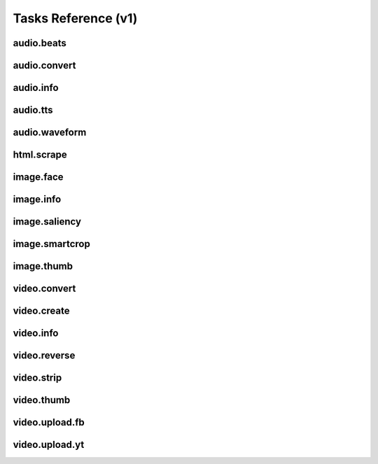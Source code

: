 Tasks Reference (v1)
====================

audio.beats
-----------

.. dragon:task:: audio.beats
    
    Find beats in an audio file.
    
    :input url: URL of the audio file  
    :input_type url: string
    :output beats: An array containing the timestamps of the detected beats, in seconds
    :output_type beats: object

audio.convert
-------------

.. dragon:task:: audio.convert
    
    Transcode audio file (mp3, vorbis), and return audio duration.
    
    :input url: URL of the audio file to be converted.  
    :input_type url: string
    :input codec: Desired codec for the output file.  *(choices:* ``'mp3'``, ``'vorbis'`` *)* 
    :input_type codec: string
    :output duration: Duration of the audio file in seconds, rounded to 1/100th second.
    :output_type duration: float
    :output content_type: Output file content type.
    :output_type content_type: string
    :file output: URL of the output file.

audio.info
----------

.. dragon:task:: audio.info
    
    Return duration of audio file.
    
    If url parameter points to a video, audio.info returns the same output key/values as video.info.
    
    :input url: URL of the audio file to be scanned.  
    :input_type url: string
    :output duration: Duration of the audio file in seconds, rounded to 1/100th second.
    :output_type duration: float
    :output content_type: Content-type of the audio file.
    :output_type content_type: string
    :output codec: Codec of the audio file.
    :output_type codec: string
    :output type: Type of the file.
    :output_type type: string

audio.tts
---------

.. dragon:task:: audio.tts
    
    Create audio voice-over file using Text-to-Speech (US English, male/female voices), returns duration.
    
    :input text: Text string to be transformed into audio via speech synthesys.  
    :input_type text: string
    :input voice: 1 male and 1 female US English voices are available.  *(choices:* ``'neospeech:julie'``, ``'neospeech:paul'`` *)*  *(default:* ``u'neospeech:julie'`` *)*
    :input_type voice: string
    :input codec: 1 male and 1 female US English voices are available.  *(choices:* ``'mp3'``, ``'ogg'`` *)*  *(default:* ``u'mp3'`` *)*
    :input_type codec: string
    :output duration: Duration of the audio file in seconds, rounded to 1/100th second.
    :output_type duration: float
    :output content_type: Content-type of the audio file.
    :output_type content_type: string
    :file output: URL of the output file.

audio.waveform
--------------

.. dragon:task:: audio.waveform
    
    Create a waveform image from an audio file.
    
    :input url: URL of the audio file to be scanned.  
    :input_type url: string
    :input width:    *(default:* ``1024`` *)*
    :input_type width: integer
    :input height:    *(default:* ``60`` *)*
    :input_type height: integer
    :input vmargin: vertical margin   *(default:* ``0`` *)*
    :input_type vmargin: integer
    :input fill: Color of the wave-form.   *(default:* ``u'#000000'`` *)*
    :input_type fill: string
    :input background: Color of the background.   *(default:* ``u'#FFFFFF'`` *)*
    :input_type background: string
    :input start: seconds to start from.   *(default:* ``0.0`` *)*
    :input_type start: float
    :input end:   
    :input_type end: float
    :input format:   *(choices:* ``'png'``, ``'jpeg'`` *)*  *(default:* ``u'jpeg'`` *)*
    :input_type format: string
    :output width: 
    :output_type width: integer
    :output height: 
    :output_type height: integer
    :output content_type: 
    :output_type content_type: string
    :file output: URL of the output file.

html.scrape
-----------

.. dragon:task:: html.scrape
    
    Scrap html webpage to return videos & images found
    
    :input url: URL of the html page  
    :input_type url: string
    :output hits: 
    :output_type hits: object
    :output page_title: 
    :output_type page_title: string

image.face
----------

.. dragon:task:: image.face
    
    Return an array of positions of detected faces, with type and confidence.
    
    :input url:   *(choices:* ``'mime:image/*'`` *)* 
    :input_type url: string
    :output faces: Each face has a type (front/profile), image coordinates of the detected face rectangle, and a confidence degree. Frontal faces are returned first.
    :output_type faces: string

image.info
----------

.. dragon:task:: image.info
    
    Return image file information.
    
    :input url: URL of the image file to be scanned.  
    :input_type url: string
    :output content_type: Content-Type of the image file.
    :output_type content_type: string
    :output type: Type of the file.
    :output_type type: string
    :output width: 
    :output_type width: integer
    :output height: 
    :output_type height: integer
    :output alpha: 
    :output_type alpha: boolean
    :output rotation: The rotation that should be applied to the image to see it as it was shot, in degrees.
    :output_type rotation: float
    :output date_time: 
    :output_type date_time: date
    :output flash: 
    :output_type flash: boolean
    :output focal_length: 
    :output_type focal_length: float
    :output iso_speed: 
    :output_type iso_speed: float
    :output exposure_time: 
    :output_type exposure_time: float

image.saliency
--------------

.. dragon:task:: image.saliency
    
    Return an array of salient points coordinates within an image.
    
    :input url:   *(choices:* ``'mime:image/*'`` *)* 
    :input_type url: string
    :output points: 
    :output_type points: string

image.smartcrop
---------------

.. dragon:task:: image.smartcrop
    
    Return most interesting (entropy based), non-overlapping rectangles, for a given surface ratio, within an image.
    
    :input url: URL of the image file to be scanned.  
    :input_type url: string
    :input aspect_ratio:    *(default:* ``1.7777777777777777`` *)*
    :input_type aspect_ratio: float
    :input boxes_number:    *(default:* ``10`` *)*
    :input_type boxes_number: integer
    :input step_ratio:    *(default:* ``0.03`` *)*
    :input_type step_ratio: float
    :input diag_ratio:    *(default:* ``0.3`` *)*
    :input_type diag_ratio: float
    :input reverse:    *(default:* ``False`` *)*
    :input_type reverse: boolean
    :output points: the JSON dump of the result
    :output_type points: string

image.thumb
-----------

.. dragon:task:: image.thumb
    
    Create a new image of custom dimensions and orientation from an original image.
    
    :input width: desired thumbnail width  
    :input_type width: integer
    :input height: desired thumbnail height  
    :input_type height: integer
    :input crop: If crop is true, original image fills new image dimensions. If crop is false, original image fits new image dimensions.   *(default:* ``False`` *)*
    :input_type crop: boolean
    :input url: URL of the source image  
    :input_type url: string
    :input rotation: rotationation is counterclockwise  *(choices:* ``0``, ``90``, ``180``, ``270`` *)*  *(default:* ``0`` *)*
    :input_type rotation: integer
    :input poster: if true, a play icon is added in the center.   *(default:* ``False`` *)*
    :input_type poster: boolean
    :input format: the output format, must be jpeg, png or gif  *(choices:* ``'jpeg'``, ``'gif'``, ``'png'`` *)*  *(default:* ``u'jpeg'`` *)*
    :input_type format: string
    :output width: thumbnail width
    :output_type width: integer
    :output height: thumbnail height
    :output_type height: integer
    :output original_width: original image width
    :output_type original_width: integer
    :output original_height: original height
    :output_type original_height: integer
    :file output: path of the thumbnail

video.convert
-------------

.. dragon:task:: video.convert
    
    Create transcoded video file with custom dimensions, and return its video.info output values.
    
    :input url: URL of the video file to convert.  
    :input_type url: string
    :input width:   
    :input_type width: integer
    :input height:   
    :input_type height: integer
    :input crop: Allows croping the video to fit in the output size   *(default:* ``False`` *)*
    :input_type crop: boolean
    :input acodec: Desired codec for audio.  *(choices:* ``'mp2'``, ``'mp3'``, ``'aac'``, ``'wmav1'``, ``'wmav2'`` *)*  *(default:* ``u'aac'`` *)*
    :input_type acodec: string
    :input video_br: This set the video bit-rate and is used for a 640x360 video (unit is kbits)   *(default:* ``512`` *)*
    :input_type video_br: integer
    :input audio_br: This set the audio bit-rate (unit is kbits)   *(default:* ``64`` *)*
    :input_type audio_br: integer
    :input sample_rate: Desired audio sample rate, in kHz.  *(choices:* ``22050``, ``44100``, ``48000`` *)*  *(default:* ``48000`` *)*
    :input_type sample_rate: integer
    :output content_type: Output file content type.
    :output_type content_type: string
    :output width: 
    :output_type width: integer
    :output height: 
    :output_type height: integer
    :output original_width: 
    :output_type original_width: integer
    :output original_height: 
    :output_type original_height: integer
    :output duration: Duration of in seconds
    :output_type duration: float
    :output frame_rate: 
    :output_type frame_rate: float
    :output acodec: 
    :output_type acodec: string
    :output vcodec: 
    :output_type vcodec: string
    :output alpha: 
    :output_type alpha: boolean
    :output rotation: The rotation that should be applied to the video to see it as it was shot, in degrees.
    :output_type rotation: float
    :file output: URL of the output file.

video.create
------------

.. dragon:task:: video.create
    
    Create video file(s) from a XML definition and video profile(s).
    
    :input definition:   
    :input_type definition: string
    :input preview:    *(default:* ``True`` *)*
    :input_type preview: boolean
    :input export:    *(default:* ``True`` *)*
    :input_type export: boolean
    :input profile:   *(choices:* ``'iphone-24p'``, ``'dvd-pal-16-9'``, ``'360p'``, ``'360p-23-976-fps'``, ``'480p-4-3-29-97-fps'``, ``'dvd-ntsc-4-3-h'``, ``'dvd-pal-4-3-h'``, ``'360p-24-fps'``, ``'360p-12-5-fps'``, ``'1080p-24-fps'``, ``'youtube-12-5fps'``, ``'dvd-pal-4-3'``, ``'480p-24-fps'``, ``'iphone-slow'``, ``'ntsc-wide-wmv'``, ``'special'``, ``'360p-11-988-fps'``, ``'dvd-mpeg1-small'``, ``'youtube-flv'``, ``'720p-12-fps'``, ``'dvd-pal-16-9-h'``, ``'youtube-slow'``, ``'720p-12-5-fps'``, ``'wmv2'``, ``'flash'``, ``'flash-hq'``, ``'mobile-small'``, ``'youtube-5fps'``, ``'flash-large-4-3'``, ``'iphone'``, ``'720p-24-fps'``, ``'iphone-flv'``, ``'iphone-16-9-12fp'``, ``'1080p'``, ``'wmv1'``, ``'240p-24-fps'``, ``'iphone-16-9'``, ``'quicktime'``, ``'720p-23-98-fps'``, ``'th720p'``, ``'360p-29-97-fps'``, ``'youtube-slow-flv'``, ``'wmv2-large-4-3'``, ``'dvd-mpeg1'``, ``'ntsc-wide'``, ``'flash-small'``, ``'dvd-ntsc-16-9'``, ``'480p'``, ``'dvd-ntsc-4-3'``, ``'mobile'``, ``'iphone-sslow'``, ``'720p'``, ``'youtube'``, ``'720p-hq'``, ``'square-400'``, ``'dvd-ntsc-16-9-h'``, ``'iphone-16-9-slow'``, ``'cine-half-hd'``, ``'flash-h264'``, ``'240p'``, ``'quicktime-small'``, ``'720p-29-97-fps'``, ``'360p-12-fps'``, ``'flash-med-16-9'`` *)*  *(default:* ``u'360p'`` *)*
    :input_type profile: string
    :input thumbnail_time:    *(default:* ``1.0`` *)*
    :input_type thumbnail_time: float
    :input url_callback:   
    :input_type url_callback: string
    :output duration: 
    :output_type duration: float
    :file preview: 
    :file export: 
    :file thumbnail: 

video.info
----------

.. dragon:task:: video.info
    
    Create transcoded video file with custom dimensions, and return its video.info output values.
    
    :input url: URL of the video file to convert.  
    :input_type url: string
    :input width:   
    :input_type width: integer
    :input height:   
    :input_type height: integer
    :input crop: Allows croping the video to fit in the output size   *(default:* ``False`` *)*
    :input_type crop: boolean
    :input acodec: Desired codec for audio.  *(choices:* ``'mp2'``, ``'mp3'``, ``'aac'``, ``'wmav1'``, ``'wmav2'`` *)*  *(default:* ``u'aac'`` *)*
    :input_type acodec: string
    :input video_br: This set the video bit-rate and is used for a 640x360 video (unit is kbits)   *(default:* ``512`` *)*
    :input_type video_br: integer
    :input audio_br: This set the audio bit-rate (unit is kbits)   *(default:* ``64`` *)*
    :input_type audio_br: integer
    :input sample_rate: Desired audio sample rate, in kHz.  *(choices:* ``22050``, ``44100``, ``48000`` *)*  *(default:* ``48000`` *)*
    :input_type sample_rate: integer
    :output content_type: Output file content type.
    :output_type content_type: string
    :output width: 
    :output_type width: integer
    :output height: 
    :output_type height: integer
    :output original_width: 
    :output_type original_width: integer
    :output original_height: 
    :output_type original_height: integer
    :output duration: Duration of in seconds
    :output_type duration: float
    :output frame_rate: 
    :output_type frame_rate: float
    :output acodec: 
    :output_type acodec: string
    :output vcodec: 
    :output_type vcodec: string
    :output alpha: 
    :output_type alpha: boolean
    :output rotation: The rotation that should be applied to the video to see it as it was shot, in degrees.
    :output_type rotation: float
    :file output: URL of the output file.

video.reverse
-------------

.. dragon:task:: video.reverse
    
    Create a reversed video file with custom dimensions, and return its video.info output values.
    
    :input url: URL of the source video.  
    :input_type url: string
    :input width: Desired width of the reversed video. If left unspecified, keep the original width.  
    :input_type width: integer
    :input height: Desired height of the reversed video. If left unspecified, keep the original height.  
    :input_type height: integer
    :input acodec: Desired codec for audio.  *(choices:* ``'mp2'``, ``'mp3'``, ``'aac'``, ``'wmav1'``, ``'wmav2'`` *)*  *(default:* ``u'aac'`` *)*
    :input_type acodec: string
    :input video_br: Desired video bitrate, in kbps.   *(default:* ``512`` *)*
    :input_type video_br: integer
    :input audio_br: Desired audio bitrate, in kbps.   *(default:* ``64`` *)*
    :input_type audio_br: integer
    :input sample_rate: Desired audio sample rate, in kHz.  *(choices:* ``22050``, ``44100``, ``48000`` *)*  *(default:* ``48000`` *)*
    :input_type sample_rate: integer
    :file output: URL of the reversed video file.

video.strip
-----------

.. dragon:task:: video.strip
    
    Create a film strip image of custom dimensions showing stitched frames of a video, return video.info output values for original video.
    
    :input url: URL of the source video.  
    :input_type url: string
    :input width: Pixel width of each frame stitched into film strip.  
    :input_type width: integer
    :input height: Pixel height of each frame stitched into film strip.  
    :input_type height: integer
    :input crop: If false, video frames fit each strip section. If true, video frames fill each strip section, aligning centers.   *(default:* ``False`` *)*
    :input_type crop: boolean
    :input wrap: Number of video frames that can be stitched horizontally before stitching starts onto a new line. Use it to create a two dimensional film strip, with count = int * wrap. If left unspecified, all frames are stitched on a single line.  
    :input_type wrap: integer
    :input start: Time of first frame extracted from video - by default first frame of video.   *(default:* ``0.0`` *)*
    :input_type start: float
    :input end: Time of last frame extracted from video - by default last frame of video.  
    :input_type end: float
    :input count: Number of frames extracted from video, at equal time intervals between start and end times.   *(default:* ``10`` *)*
    :input_type count: integer
    :input format: Output image file format  *(choices:* ``'jpeg'``, ``'png'`` *)*  *(default:* ``u'jpeg'`` *)*
    :input_type format: string
    :output count: Actual number of frames in the output.
    :output_type count: integer
    :output width: Width of the output image in pixels.
    :output_type width: integer
    :output height: Height of the output image in pixels.
    :output_type height: integer
    :output original_width: Width of the input video file.
    :output_type original_width: integer
    :output original_height: Width of the input video file.
    :output_type original_height: integer
    :output duration: Duration of the input video file, in seconds.
    :output_type duration: integer
    :output frame_rate: Frame rate of the input video file, in frames per second.
    :output_type frame_rate: float
    :output content_type: Mime-type of the output image.
    :output_type content_type: string
    :file output: URL of the output image.

video.thumb
-----------

.. dragon:task:: video.thumb
    
    Create an image of custom dimensions extracted at a specified time in a video.
    
    :input url: URL of the source video.  
    :input_type url: string
    :input width: Width of output image file, in pixels. The default is to use the original video width.  
    :input_type width: integer
    :input height: Height of output image file, in pixels. The default is to use the original video height.  
    :input_type height: integer
    :input crop: If false, video frame fits output image. If true, video frame fills output image.   *(default:* ``False`` *)*
    :input_type crop: boolean
    :input time: Timestamp in seconds of extracted video frame in seconds.   *(default:* ``0.0`` *)*
    :input_type time: float
    :input format: Output image file format  *(choices:* ``'jpeg'``, ``'png'`` *)*  *(default:* ``u'jpeg'`` *)*
    :input_type format: string
    :output width: Width of the output image in pixels.
    :output_type width: integer
    :output height: Height of the output image in pixels.
    :output_type height: integer
    :output original_width: Width of the input video file.
    :output_type original_width: integer
    :output original_height: Width of the input video file.
    :output_type original_height: integer
    :output content_type: Mime-type of the output image.
    :output_type content_type: string
    :file output: URL of the output image.

video.upload.fb
---------------

.. dragon:task:: video.upload.fb
    
    Upload a video to Facebook.
    
    :input url: URL of the source video.  
    :input_type url: string
    :input api_key: Facebook API key.  
    :input_type api_key: string
    :input app_secret: Facebook app secret.  
    :input_type app_secret: string
    :input sid: User ID for which the video will be posted.  
    :input_type sid: string
    :input title: Video title.  
    :input_type title: string
    :input description: Video description.  
    :input_type description: string
    :file output: URL of the uploaded video on Facebook.

video.upload.yt
---------------

.. dragon:task:: video.upload.yt
    
    
    
    :input url:   *(choices:* ``'mime:video/*'`` *)* 
    :input_type url: string
    :input login:   
    :input_type login: string
    :input password:   
    :input_type password: string
    :input developerkey:   
    :input_type developerkey: string
    :input sid:   
    :input_type sid: string
    :input oauthconsumerkey:   
    :input_type oauthconsumerkey: string
    :input oauthconsumersecret:   
    :input_type oauthconsumersecret: string
    :input oauthtoken:   
    :input_type oauthtoken: string
    :input oauthtokensecret:   
    :input_type oauthtokensecret: string
    :input channels:   
    :input_type channels: string
    :input tags:   
    :input_type tags: string
    :input description:   
    :input_type description: string
    :input title:   
    :input_type title: string
    :input source:   
    :input_type source: string
    :input location:   
    :input_type location: string
    :input acl:   
    :input_type acl: string
    :output url: 
    :output_type url: string

